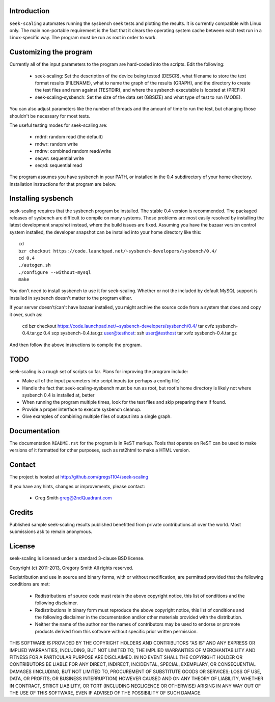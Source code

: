 Introduction
============

``seek-scaling`` automates running the sysbench seek tests and plotting
the results.  It is currently compatible with Linux only.  The main
non-portable requirement is the fact that it clears the operating
system cache between each test run in a Linux-specific way.  The program
must be run as root in order to work.

Customizing the program
=======================

Currently all of the input parameters to the program are hard-coded into
the scripts.  Edit the following:

 * seek-scaling:  Set the description of the device being tested (DESCR),
   what filename to store the text format results (FILENAME), what to name
   the graph of the results (GRAPH), and the directory to create the test
   files and runn against (TESTDIR), and where the sysbench executable
   is located at (PREFIX)
 * seek-scaling-sysbench:  Set the size of the data set (GBSIZE) and what
   type of test to run (MODE).  

You can also adjust parameters like the number of threads and the amount of
time to run the test, but changing those shouldn't be necessary for most
tests.

The useful testing modes for seek-scaling are:

 * rndrd: random read (the default)
 * rndwr: random write 
 * rndrw: combined random read/write 
 * seqwr: sequential write 
 * seqrd: sequential read 

The program assumes you have sysbench in your PATH, or installed in the 0.4
subdirectory of your home directory.  Installation instructions for that
program are below.

Installing sysbench
===================

seek-scaling requires that the sysbench program be installed.
The stable 0.4 version is recommended.  The packaged releases
of sysbench are difficult to compile on many systems.  Those
problems are most easily resolved by installing the latest
development snapshot instead, where the build issues are
fixed.  Assuming you have the bazaar version control system
installed, the developer snapshot can be installed into your
home directory like this::

  cd
  bzr checkout https://code.launchpad.net/~sysbench-developers/sysbench/0.4/
  cd 0.4
  ./autogen.sh
  ./configure --without-mysql
  make

You don't need to install sysbench to use it for seek-scaling.  Whether or not
the included by default MySQL support is installed in sysbench doesn't matter
to the program either.

If your server doesn't/can't have bazaar installed, you might archive the
source code from a system that does and copy it over, such as:

  cd
  bzr checkout https://code.launchpad.net/~sysbench-developers/sysbench/0.4/
  tar cvfz sysbench-0.4.tar.gz 0.4
  scp sysbench-0.4.tar.gz user@testhost:
  ssh user@testhost
  tar xvfz sysbench-0.4.tar.gz

And then follow the above instructions to compile the program.

TODO
====

seek-scaling is a rough set of scripts so far.  Plans for improving the
program include:

* Make all of the input parameters into script inputs (or perhaps a config file)

* Handle the fact that seek-scaling-sysbench must be run as root, but root's
  home directory is likely not where sysbench 0.4 is installed at, better

* When running the program multiple times, look for the test files and skip
  preparing them if found.

* Provide a proper interface to execute sysbench cleanup.

* Give examples of combining multiple files of output into a single graph.

Documentation
=============

The documentation ``README.rst`` for the program is in ReST markup.  Tools
that operate on ReST can be used to make versions of it formatted
for other purposes, such as rst2html to make a HTML version.

Contact
=======

The project is hosted at http://github.com/gregs1104/seek-scaling

If you have any hints, changes or improvements, please contact:

 * Greg Smith greg@2ndQuadrant.com

Credits
=======

Published sample seek-scaling results published benefitted from private
contributions all over the world.  Most submissions ask to remain
anonymous.

License
=======

seek-scaling is licensed under a standard 3-clause BSD license.

Copyright (c) 2011-2013, Gregory Smith
All rights reserved.

Redistribution and use in source and binary forms, with or without 
modification, are permitted provided that the following conditions are 
met:

  * Redistributions of source code must retain the above copyright 
    notice, this list of conditions and the following disclaimer.
  * Redistributions in binary form must reproduce the above copyright 
    notice, this list of conditions and the following disclaimer in 
    the documentation and/or other materials provided with the 
    distribution.
  * Neither the name of the author nor the names of contributors may 
    be used to endorse or promote products derived from this 
    software without specific prior written permission.

THIS SOFTWARE IS PROVIDED BY THE COPYRIGHT HOLDERS AND CONTRIBUTORS "AS 
IS" AND ANY EXPRESS OR IMPLIED WARRANTIES, INCLUDING, BUT NOT LIMITED 
TO, THE IMPLIED WARRANTIES OF MERCHANTABILITY AND FITNESS FOR A 
PARTICULAR PURPOSE ARE DISCLAIMED. IN NO EVENT SHALL THE COPYRIGHT 
HOLDER OR CONTRIBUTORS BE LIABLE FOR ANY DIRECT, INDIRECT, INCIDENTAL, 
SPECIAL, EXEMPLARY, OR CONSEQUENTIAL DAMAGES (INCLUDING, BUT NOT
LIMITED TO, PROCUREMENT OF SUBSTITUTE GOODS OR SERVICES; LOSS OF USE, 
DATA, OR PROFITS; OR BUSINESS INTERRUPTION) HOWEVER CAUSED AND ON ANY 
THEORY OF LIABILITY, WHETHER IN CONTRACT, STRICT LIABILITY, OR TORT
(INCLUDING NEGLIGENCE OR OTHERWISE) ARISING IN ANY WAY OUT OF THE USE 
OF THIS SOFTWARE, EVEN IF ADVISED OF THE POSSIBILITY OF SUCH DAMAGE.
